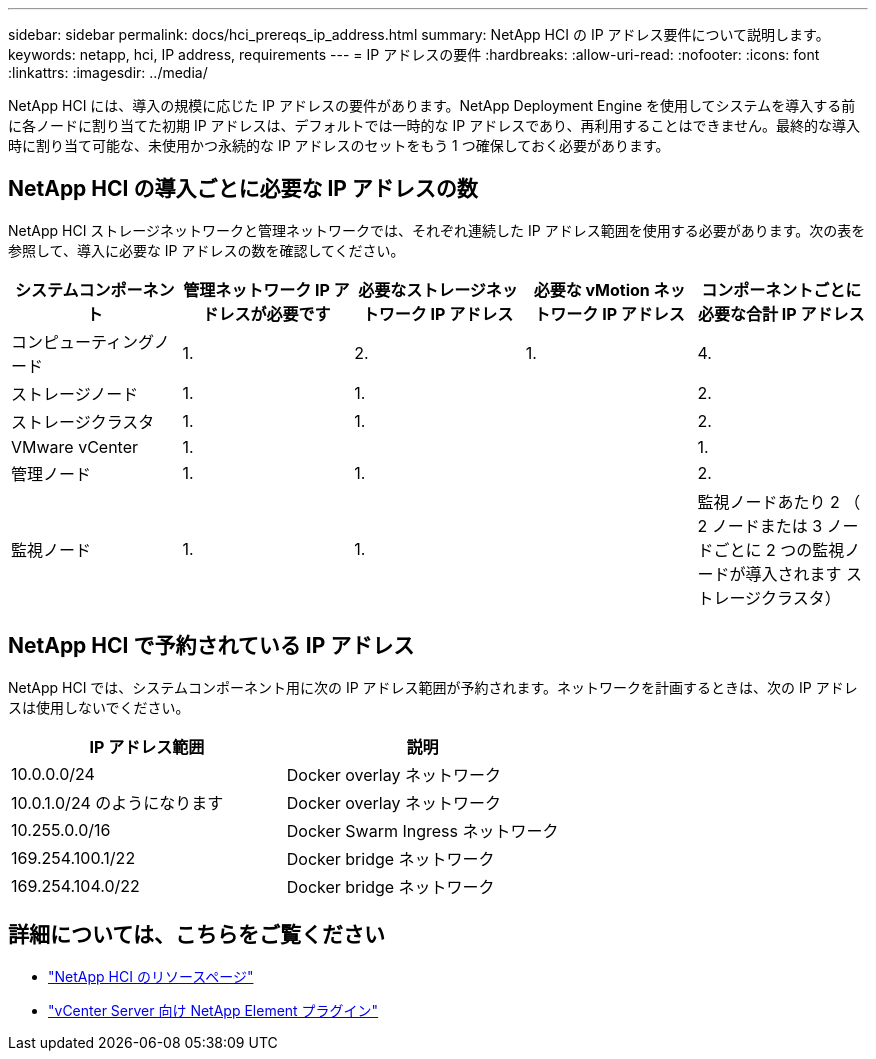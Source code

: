 ---
sidebar: sidebar 
permalink: docs/hci_prereqs_ip_address.html 
summary: NetApp HCI の IP アドレス要件について説明します。 
keywords: netapp, hci, IP address, requirements 
---
= IP アドレスの要件
:hardbreaks:
:allow-uri-read: 
:nofooter: 
:icons: font
:linkattrs: 
:imagesdir: ../media/


[role="lead"]
NetApp HCI には、導入の規模に応じた IP アドレスの要件があります。NetApp Deployment Engine を使用してシステムを導入する前に各ノードに割り当てた初期 IP アドレスは、デフォルトでは一時的な IP アドレスであり、再利用することはできません。最終的な導入時に割り当て可能な、未使用かつ永続的な IP アドレスのセットをもう 1 つ確保しておく必要があります。



== NetApp HCI の導入ごとに必要な IP アドレスの数

NetApp HCI ストレージネットワークと管理ネットワークでは、それぞれ連続した IP アドレス範囲を使用する必要があります。次の表を参照して、導入に必要な IP アドレスの数を確認してください。

|===
| システムコンポーネント | 管理ネットワーク IP アドレスが必要です | 必要なストレージネットワーク IP アドレス | 必要な vMotion ネットワーク IP アドレス | コンポーネントごとに必要な合計 IP アドレス 


| コンピューティングノード | 1. | 2. | 1. | 4. 


| ストレージノード | 1. | 1. |  | 2. 


| ストレージクラスタ | 1. | 1. |  | 2. 


| VMware vCenter | 1. |  |  | 1. 


| 管理ノード | 1. | 1. |  | 2. 


| 監視ノード | 1. | 1. |  | 監視ノードあたり 2 （ 2 ノードまたは 3 ノードごとに 2 つの監視ノードが導入されます ストレージクラスタ） 
|===


== NetApp HCI で予約されている IP アドレス

NetApp HCI では、システムコンポーネント用に次の IP アドレス範囲が予約されます。ネットワークを計画するときは、次の IP アドレスは使用しないでください。

|===
| IP アドレス範囲 | 説明 


| 10.0.0.0/24 | Docker overlay ネットワーク 


| 10.0.1.0/24 のようになります | Docker overlay ネットワーク 


| 10.255.0.0/16 | Docker Swarm Ingress ネットワーク 


| 169.254.100.1/22 | Docker bridge ネットワーク 


| 169.254.104.0/22 | Docker bridge ネットワーク 
|===
[discrete]
== 詳細については、こちらをご覧ください

* https://www.netapp.com/hybrid-cloud/hci-documentation/["NetApp HCI のリソースページ"^]
* https://docs.netapp.com/us-en/vcp/index.html["vCenter Server 向け NetApp Element プラグイン"^]

